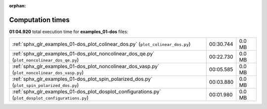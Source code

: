 
:orphan:

.. _sphx_glr_examples_01-dos_sg_execution_times:


Computation times
=================
**01:04.920** total execution time for **examples_01-dos** files:

+-----------------------------------------------------------------------------------------------------+-----------+--------+
| :ref:`sphx_glr_examples_01-dos_plot_colinear_dos.py` (``plot_colinear_dos.py``)                     | 00:30.744 | 0.0 MB |
+-----------------------------------------------------------------------------------------------------+-----------+--------+
| :ref:`sphx_glr_examples_01-dos_plot_noncolinear_dos_qe.py` (``plot_noncolinear_dos_qe.py``)         | 00:22.730 | 0.0 MB |
+-----------------------------------------------------------------------------------------------------+-----------+--------+
| :ref:`sphx_glr_examples_01-dos_plot_noncolinear_dos_vasp.py` (``plot_noncolinear_dos_vasp.py``)     | 00:05.585 | 0.0 MB |
+-----------------------------------------------------------------------------------------------------+-----------+--------+
| :ref:`sphx_glr_examples_01-dos_plot_spin_polarized_dos.py` (``plot_spin_polarized_dos.py``)         | 00:03.880 | 0.0 MB |
+-----------------------------------------------------------------------------------------------------+-----------+--------+
| :ref:`sphx_glr_examples_01-dos_plot_dosplot_configurations.py` (``plot_dosplot_configurations.py``) | 00:01.980 | 0.0 MB |
+-----------------------------------------------------------------------------------------------------+-----------+--------+
